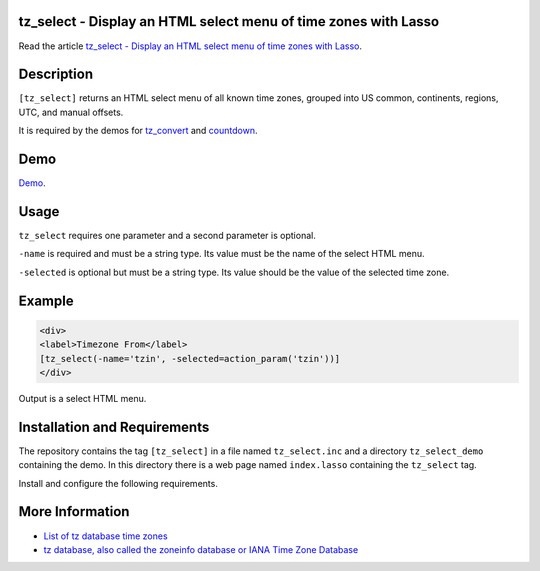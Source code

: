 tz_select - Display an HTML select menu of time zones with Lasso
================================================================

Read the article `tz_select - Display an HTML select menu of time zones with Lasso
<http://www.stevepiercy.com/articles/tz_select-display-an-html-select-menu-of-time-zones-with-lasso/>`_.

Description
===========

``[tz_select]`` returns an HTML select menu of all known time zones, grouped
into US common, continents, regions, UTC, and manual offsets.

It is required by the demos for `tz_convert
<http://www.stevepiercy.com/lasso/tz_convert_demo/>`_ and `countdown
<http://www.stevepiercy.com/lasso/countdown_demo/>`_.

Demo
====

`Demo <http://www.stevepiercy.com/lasso/tz_select_demo/>`_.

Usage
=====

``tz_select`` requires one parameter and a second parameter is optional.

``-name`` is required and must be a string type. Its value must be the name of
the select HTML menu.

``-selected`` is optional but must be a string type. Its value should be the
value of the selected time zone.

Example
=======

.. code-block:: html+lasso

    <div>
    <label>Timezone From</label>
    [tz_select(-name='tzin', -selected=action_param('tzin'))]
    </div>

Output is a select HTML menu.

Installation and Requirements
=============================

The repository contains the tag ``[tz_select]`` in a file named
``tz_select.inc`` and a directory ``tz_select_demo`` containing the demo.
In this directory there is a web page named ``index.lasso`` containing the
``tz_select`` tag.

Install and configure the following requirements.

More Information
================

* `List of tz database time zones
  <http://en.wikipedia.org/wiki/List_of_tz_database_time_zones>`_
* `tz database, also called the zoneinfo database or IANA Time Zone Database
  <http://en.wikipedia.org/wiki/Tz_database>`_
